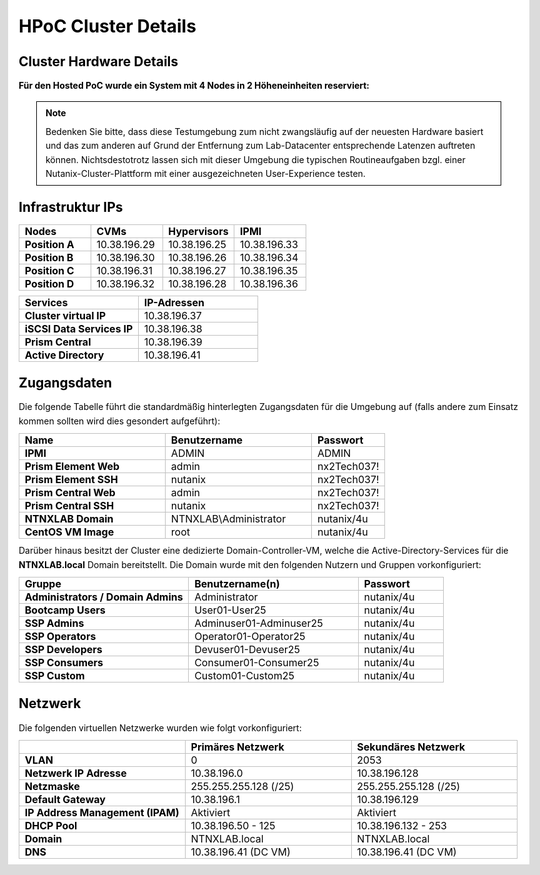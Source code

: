 .. _clusterdetails:

------------------------
HPoC Cluster Details
------------------------

Cluster Hardware Details
++++++++++++++++++++++++


**Für den Hosted PoC wurde ein System mit 4 Nodes in 2 Höheneinheiten reserviert:**

.. figure:: images/cluster3060g5a.png

.. note::
  Bedenken Sie bitte, dass diese Testumgebung zum nicht zwangsläufig  auf der neuesten Hardware basiert und das zum anderen auf Grund der Entfernung zum Lab-Datacenter entsprechende Latenzen auftreten können. Nichtsdestotrotz lassen sich mit dieser Umgebung die typischen Routineaufgaben bzgl. einer Nutanix-Cluster-Plattform mit einer ausgezeichneten User-Experience testen.

Infrastruktur IPs
+++++++++++++++++

.. list-table::
   :widths: 10 10 10 10
   :header-rows: 1

   * - Nodes
     - CVMs
     - Hypervisors
     - IPMI
   * - **Position A**
     - 10.38.196.29
     - 10.38.196.25
     - 10.38.196.33
   * - **Position B**
     - 10.38.196.30
     - 10.38.196.26
     - 10.38.196.34
   * - **Position C**
     - 10.38.196.31
     - 10.38.196.27
     - 10.38.196.35
   * - **Position D**
     - 10.38.196.32
     - 10.38.196.28
     - 10.38.196.36


.. list-table::
  :widths: 20 20
  :header-rows: 1

  * - Services
    - IP-Adressen
  * - **Cluster virtual IP**
    - 10.38.196.37
  * - **iSCSI Data Services IP**
    - 10.38.196.38
  * - **Prism Central**
    - 10.38.196.39
  * - **Active Directory**
    - 10.38.196.41


Zugangsdaten
++++++++++++

Die folgende Tabelle führt die standardmäßig hinterlegten Zugangsdaten für die Umgebung auf (falls andere zum Einsatz kommen sollten wird dies gesondert aufgeführt):

.. list-table::
  :widths: 20 20 10
  :header-rows: 1

  * - Name
    - Benutzername
    - Passwort
  * - **IPMI**
    - ADMIN
    - ADMIN
  * - **Prism Element Web**
    - admin
    - nx2Tech037!
  * - **Prism Element SSH**
    - nutanix
    - nx2Tech037!
  * - **Prism Central Web**
    - admin
    - nx2Tech037!
  * - **Prism Central SSH**
    - nutanix
    - nx2Tech037!
  * - **NTNXLAB Domain**
    - NTNXLAB\\Administrator
    - nutanix/4u
  * - **CentOS VM Image**
    - root
    - nutanix/4u


Darüber hinaus besitzt der Cluster eine dedizierte Domain-Controller-VM, welche die Active-Directory-Services für die **NTNXLAB.local** Domain bereitstellt. Die Domain wurde mit den folgenden Nutzern und Gruppen vorkonfiguriert:

.. list-table::
  :widths: 20 20 10
  :header-rows: 1

  * - Gruppe
    - Benutzername(n)
    - Passwort
  * - **Administrators / Domain Admins**
    - Administrator
    - nutanix/4u
  * - **Bootcamp Users**
    - User01-User25
    - nutanix/4u
  * - **SSP Admins**
    - Adminuser01-Adminuser25
    - nutanix/4u
  * - **SSP Operators**
    - Operator01-Operator25
    - nutanix/4u
  * - **SSP Developers**
    - Devuser01-Devuser25
    - nutanix/4u
  * - **SSP Consumers**
    - Consumer01-Consumer25
    - nutanix/4u
  * - **SSP Custom**
    - Custom01-Custom25
    - nutanix/4u

Netzwerk
++++++++

Die folgenden virtuellen Netzwerke wurden wie folgt vorkonfiguriert:

.. list-table::
   :widths: 33 33 33
   :header-rows: 1

   * -
     - **Primäres** Netzwerk
     - **Sekundäres** Netzwerk
   * - **VLAN**
     - 0
     - 2053
   * - **Netzwerk IP Adresse**
     - 10.38.196.0
     - 10.38.196.128
   * - **Netzmaske**
     - 255.255.255.128 (/25)
     - 255.255.255.128 (/25)
   * - **Default Gateway**
     - 10.38.196.1
     - 10.38.196.129
   * - **IP Address Management (IPAM)**
     - Aktiviert
     - Aktiviert
   * - **DHCP Pool**
     - 10.38.196.50  - 125
     - 10.38.196.132 - 253
   * - **Domain**
     - NTNXLAB.local
     - NTNXLAB.local
   * - **DNS**
     - 10.38.196.41 (DC VM)
     - 10.38.196.41 (DC VM)

